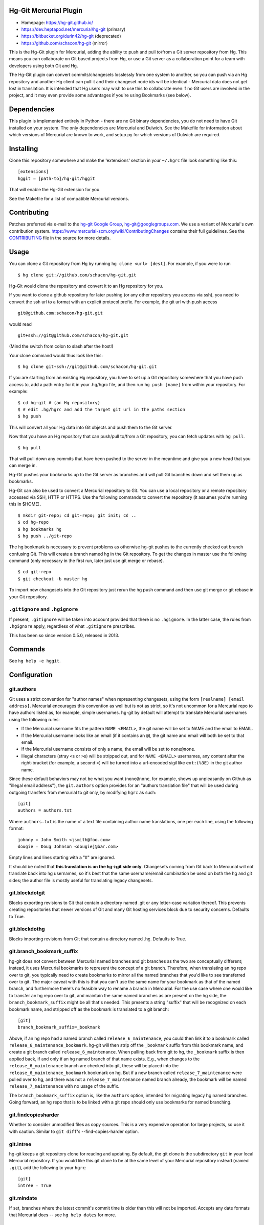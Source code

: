 Hg-Git Mercurial Plugin
=======================

-  Homepage: https://hg-git.github.io/
-  https://dev.heptapod.net/mercurial/hg-git (primary)
-  https://bitbucket.org/durin42/hg-git (deprecated)
-  https://github.com/schacon/hg-git (mirror)

This is the Hg-Git plugin for Mercurial, adding the ability to push and
pull to/from a Git server repository from Hg. This means you can
collaborate on Git based projects from Hg, or use a Git server as a
collaboration point for a team with developers using both Git and Hg.

The Hg-Git plugin can convert commits/changesets losslessly from one
system to another, so you can push via an Hg repository and another Hg
client can pull it and their changeset node ids will be identical -
Mercurial data does not get lost in translation. It is intended that Hg
users may wish to use this to collaborate even if no Git users are
involved in the project, and it may even provide some advantages if
you're using Bookmarks (see below).

Dependencies
============

This plugin is implemented entirely in Python - there are no Git binary
dependencies, you do not need to have Git installed on your system. The
only dependencies are Mercurial and Dulwich. See the Makefile for
information about which versions of Mercurial are known to work, and
setup.py for which versions of Dulwich are required.

Installing
==========

Clone this repository somewhere and make the 'extensions' section in
your ``~/.hgrc`` file look something like this::

   [extensions]
   hggit = [path-to]/hg-git/hggit

That will enable the Hg-Git extension for you.

See the Makefile for a list of compatible Mercurial versions.

Contributing
============

Patches preferred via e-mail to the `hg-git Google
Group <https://groups.google.com/forum/#!forum/hg-git>`__,
hg-git@googlegroups.com. We use a variant of Mercurial's own
contribution system.
https://www.mercurial-scm.org/wiki/ContributingChanges contains their
full guidelines. See the `CONTRIBUTING <CONTRIBUTING>`__ file in the
source for more details.

Usage
=====

You can clone a Git repository from Hg by running
``hg clone <url> [dest]``. For example, if you were to run

::

   $ hg clone git://github.com/schacon/hg-git.git

Hg-Git would clone the repository and convert it to an Hg repository for
you.

If you want to clone a github repository for later pushing (or any other
repository you access via ssh), you need to convert the ssh url to a
format with an explicit protocol prefix. For example, the git url with
push access

::

   git@github.com:schacon/hg-git.git

would read

::

   git+ssh://git@github.com/schacon/hg-git.git

(Mind the switch from colon to slash after the host!)

Your clone command would thus look like this::

   $ hg clone git+ssh://git@github.com/schacon/hg-git.git

If you are starting from an existing Hg repository, you have to set up a
Git repository somewhere that you have push access to, add a path entry
for it in your .hg/hgrc file, and then run ``hg push [name]`` from
within your repository. For example::

   $ cd hg-git # (an Hg repository)
   $ # edit .hg/hgrc and add the target git url in the paths section
   $ hg push

This will convert all your Hg data into Git objects and push them to the
Git server.

Now that you have an Hg repository that can push/pull to/from a Git
repository, you can fetch updates with ``hg pull``.

::

   $ hg pull

That will pull down any commits that have been pushed to the server in
the meantime and give you a new head that you can merge in.

Hg-Git pushes your bookmarks up to the Git server as branches and will
pull Git branches down and set them up as bookmarks.

Hg-Git can also be used to convert a Mercurial repository to Git. You
can use a local repository or a remote repository accessed via SSH, HTTP
or HTTPS. Use the following commands to convert the repository (it
assumes you're running this in $HOME).

::

   $ mkdir git-repo; cd git-repo; git init; cd ..
   $ cd hg-repo
   $ hg bookmarks hg
   $ hg push ../git-repo

The hg bookmark is necessary to prevent problems as otherwise hg-git
pushes to the currently checked out branch confusing Git. This will
create a branch named hg in the Git repository. To get the changes in
master use the following command (only necessary in the first run, later
just use git merge or rebase).

::

   $ cd git-repo
   $ git checkout -b master hg

To import new changesets into the Git repository just rerun the hg push
command and then use git merge or git rebase in your Git repository.

``.gitignore`` and ``.hgignore``
--------------------------------

If present, ``.gitignore`` will be taken into account provided that there is
no ``.hgignore``. In the latter case, the rules from ``.hgignore`` apply,
regardless of what ``.gitignore`` prescribes.

This has been so since version 0.5.0, released in 2013.

Commands
========

See ``hg help -e hggit``.

Configuration
=============


git.authors
-----------

Git uses a strict convention for "author names" when representing
changesets, using the form ``[realname] [email address]``. Mercurial
encourages this convention as well but is not as strict, so it's not
uncommon for a Mercurial repo to have authors listed as, for example,
simple usernames. hg-git by default will attempt to translate Mercurial
usernames using the following rules:

-  If the Mercurial username fits the pattern ``NAME <EMAIL>``, the git
   name will be set to NAME and the email to EMAIL.
-  If the Mercurial username looks like an email (if it contains an
   ``@``), the git name and email will both be set to that email.
-  If the Mercurial username consists of only a name, the email will be
   set to ``none@none``.
-  Illegal characters (stray ``<``\ s or ``>``\ s) will be stripped out,
   and for ``NAME <EMAIL>`` usernames, any content after the
   right-bracket (for example, a second ``>``) will be turned into a
   url-encoded sigil like ``ext:(%3E)`` in the git author name.

Since these default behaviors may not be what you want (``none@none``,
for example, shows up unpleasantly on Github as "illegal email
address"), the ``git.authors`` option provides for an "authors
translation file" that will be used during outgoing transfers from
mercurial to git only, by modifying ``hgrc`` as such::

   [git]
   authors = authors.txt

Where ``authors.txt`` is the name of a text file containing author name
translations, one per each line, using the following format::

   johnny = John Smith <jsmith@foo.com>
   dougie = Doug Johnson <dougiej@bar.com>

Empty lines and lines starting with a "#" are ignored.

It should be noted that **this translation is on the hg->git side
only**. Changesets coming from Git back to Mercurial will not translate
back into hg usernames, so it's best that the same username/email
combination be used on both the hg and git sides; the author file is
mostly useful for translating legacy changesets.


git.blockdotgit
---------------

Blocks exporting revisions to Git that contain a directory named .git or
any letter-case variation thereof. This prevents creating repositories
that newer versions of Git and many Git hosting services block due to
security concerns. Defaults to True.


git.blockdothg
--------------

Blocks importing revisions from Git that contain a directory named .hg.
Defaults to True.


git.branch_bookmark_suffix
--------------------------

hg-git does not convert between Mercurial named branches and git
branches as the two are conceptually different; instead, it uses
Mercurial bookmarks to represent the concept of a git branch. Therefore,
when translating an hg repo over to git, you typically need to create
bookmarks to mirror all the named branches that you'd like to see
transferred over to git. The major caveat with this is that you can't
use the same name for your bookmark as that of the named branch, and
furthermore there's no feasible way to rename a branch in Mercurial. For
the use case where one would like to transfer an hg repo over to git,
and maintain the same named branches as are present on the hg side, the
``branch_bookmark_suffix`` might be all that's needed. This presents a
string "suffix" that will be recognized on each bookmark name, and
stripped off as the bookmark is translated to a git branch::

   [git]
   branch_bookmark_suffix=_bookmark

Above, if an hg repo had a named branch called
``release_6_maintenance``, you could then link it to a bookmark called
``release_6_maintenance_bookmark``. hg-git will then strip off the
``_bookmark`` suffix from this bookmark name, and create a git branch
called ``release_6_maintenance``. When pulling back from git to hg, the
``_bookmark`` suffix is then applied back, if and only if an hg named
branch of that name exists. E.g., when changes to the
``release_6_maintenance`` branch are checked into git, these will be
placed into the ``release_6_maintenance_bookmark`` bookmark on hg. But
if a new branch called ``release_7_maintenance`` were pulled over to hg,
and there was not a ``release_7_maintenance`` named branch already, the
bookmark will be named ``release_7_maintenance`` with no usage of the
suffix.

The ``branch_bookmark_suffix`` option is, like the ``authors`` option,
intended for migrating legacy hg named branches. Going forward, an hg
repo that is to be linked with a git repo should only use bookmarks for
named branching.


git.findcopiesharder
--------------------

Whether to consider unmodified files as copy sources. This is a very
expensive operation for large projects, so use it with caution. Similar
to ``git diff``'s --find-copies-harder option.


git.intree
----------

hg-git keeps a git repository clone for reading and updating. By
default, the git clone is the subdirectory ``git`` in your local
Mercurial repository. If you would like this git clone to be at the same
level of your Mercurial repository instead (named ``.git``), add the
following to your ``hgrc``::

   [git]
   intree = True


git.mindate
-----------

If set, branches where the latest commit's commit time is older than
this will not be imported. Accepts any date formats that Mercurial does
-- see ``hg help dates`` for more.


git.public
----------

A list of Git branches that should be considered "published", and
therefore converted to Mercurial in the 'public' phase. This is only
used if hggit.usephases is set.


git.renamelimit
---------------

The number of files to consider when performing the copy/rename
detection. Detection is disabled if the number of files modified in a
commit is above the limit. Detection is O(N^2) in the number of files
modified, so be sure not to set the limit too high. Similar to Git's
``diff.renameLimit`` config. The default is "400", the same as Git.


git.similarity
--------------

Specify how similar files modified in a Git commit must be to be
imported as Mercurial renames or copies, as a percentage between "0"
(disabled) and "100" (files must be identical). For example, "90" means
that a delete/add pair will be imported as a rename if more than 90% of
the file has stayed the same. The default is "0" (disabled).


hggit.mapsavefrequency
----------------------

Controls how often the mapping between Git and Mercurial commit hashes
gets saved when importing or exporting changesets. Set this to a number
greater than 0 to save the mapping after converting that many commits.
This can help when the conversion encounters an error partway through a
large batch of changes. Defaults to 0, so that the mapping is saved once
at the end.


hggit.usephases
---------------

When converting Git revisions to Mercurial, place them in the 'public'
phase as appropriate. Namely, revisions that are reachable from the
remote Git repository's HEAD will be marked 'public'. For most
repositories, this means the remote 'master' will be converted as
public. This speeds up some local Mercurial operations including
``hg shelve``.
